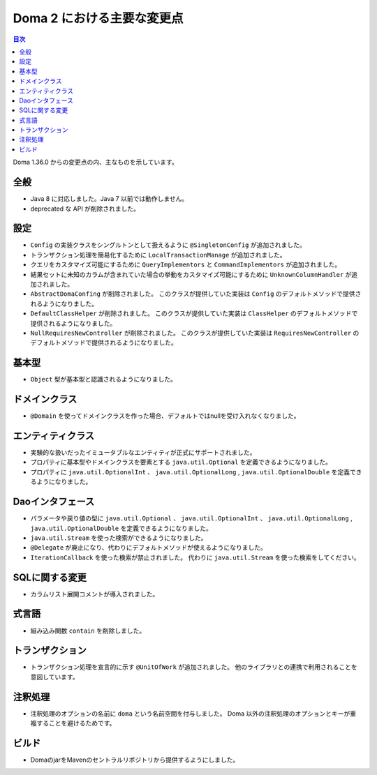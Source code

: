 ===========================
Doma 2 における主要な変更点
===========================

.. contents:: 目次
   :depth: 3

Doma 1.36.0 からの変更点の内、主なものを示しています。

全般
====

* Java 8 に対応しました。Java 7 以前では動作しません。

* deprecated な API が削除されました。

設定
====

* ``Config`` の実装クラスをシングルトンとして扱えるように ``@SingletonConfig`` が追加されました。

* トランザクション処理を簡易化するために ``LocalTransactionManage`` が追加されました。

* クエリをカスタマイズ可能にするために ``QueryImplementors`` と ``CommandImplementors`` が追加されました。

* 結果セットに未知のカラムが含まれていた場合の挙動をカスタマイズ可能にするために
  ``UnknownColumnHandler`` が追加されました。

* ``AbstractDomaConfing`` が削除されました。
  このクラスが提供していた実装は ``Config`` のデフォルトメソッドで提供されるようになりました。

* ``DefaultClassHelper`` が削除されました。
  このクラスが提供していた実装は ``ClassHelper`` のデフォルトメソッドで提供されるようになりました。

* ``NullRequiresNewController`` が削除されました。
  このクラスが提供していた実装は ``RequiresNewController``
  のデフォルトメソッドで提供されるようになりました。

基本型
======

* ``Object`` 型が基本型と認識されるようになりました。

ドメインクラス
==============

* ``@Domain`` を使ってドメインクラスを作った場合、デフォルトではnullを受け入れなくなりました。

エンティティクラス
==================

* 実験的な扱いだったイミュータブルなエンティティが正式にサポートされました。

* プロパティに基本型やドメインクラスを要素とする
  ``java.util.Optional`` を定義できるようになりました。

* プロパティに ``java.util.OptionalInt`` 、 ``java.util.OptionalLong`` ,
  ``java.util.OptionalDouble`` を定義できるようになりました。

Daoインタフェース
=================

* パラメータや戻り値の型に ``java.util.Optional`` 、 ``java.util.OptionalInt`` 、
  ``java.util.OptionalLong`` , ``java.util.OptionalDouble`` を定義できるようになりました。

* ``java.util.Stream`` を使った検索ができるようになりました。

* ``@Delegate`` が廃止になり、代わりにデフォルトメソッドが使えるようになりました。

* ``IterationCallback`` を使った検索が禁止されました。
  代わりに ``java.util.Stream`` を使った検索をしてください。

SQLに関する変更
===============

* カラムリスト展開コメントが導入されました。

式言語
======

* 組み込み関数 ``contain`` を削除しました。

トランザクション
================

* トランザクション処理を宣言的に示す ``@UnitOfWork`` が追加されました。
  他のライブラリとの連携で利用されることを意図しています。

注釈処理
========

* 注釈処理のオプションの名前に ``doma`` という名前空間を付与しました。
  Doma 以外の注釈処理のオプションとキーが重複することを避けるためです。

ビルド
======

* DomaのjarをMavenのセントラルリポジトリから提供するようにしました。


